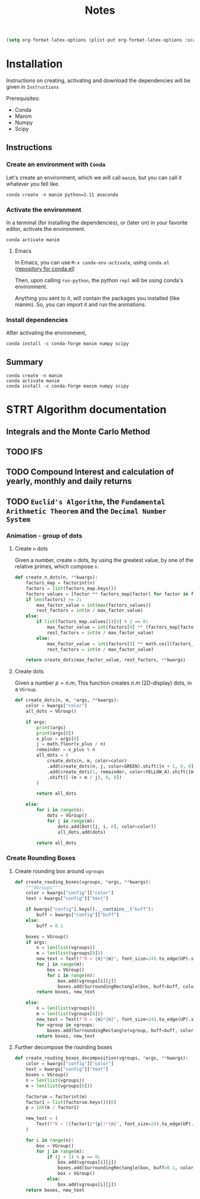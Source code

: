 #+title: Notes

#+begin_src emacs-lisp
(setq org-format-latex-options (plist-put org-format-latex-options :scale 3.0))
#+end_src

* Installation
Instructions on creating, activating and download the dependencies will be given in =Instructions=

Prerequisites:
- Conda
- Manim
- Numpy
- Scipy
** Instructions
*** Create an environment with =Conda=
Let's create an environment, which we will call =manim=, but you can call it whatever you fell like.

#+begin_src shell
conda create -n manim python=3.11 anaconda
#+end_src
*** Activate the environment
In a terminal (for installing the dependencies), or (later on) in your favorite editor, activate the environment.

#+begin_src shell
conda activate manim
#+end_src
**** Emacs
In Emacs, you can use =M-x conda-env-activate=, using =conda.el= ([[https://github.com/necaris/conda.el][repository for conda.el]])

Then, upon calling =run-python=, the python =repl= will be using conda's environment.

Anything you sent to it, will contain the packages you installed (like manim). So, you can import it and run the animations.
*** Install dependencies
After activating the environment,

#+begin_src shell
conda install -c conda-forge manim numpy scipy
#+end_src
** Summary

#+begin_src shell
conda create -n manim
conda activate manim
conda install -c conda-forge manim numpy scipy
#+end_src

* STRT Algorithm documentation
** Integrals and the Monte Carlo Method
** TODO IFS
** TODO Compound Interest and calculation of yearly, monthly and daily returns
** TODO =Euclid's Algorithm=, the =Fundamental Arithmetic Theorem= and the =Decimal Number System=

\begin{equation}
\begin{aligned}
\forall(x\,,y), \exists(t,r) \, \ni \, y = x*t + r
\end{aligned}
\end{equation}
*** Animation - group of dots
**** Create =n= dots
Given a number, create =n= dots, by using the greatest value, by one of the relative primes, which compose =n=.

#+begin_src python :session localhost :results both
def create_n_dots(n, **kwargs):
    factors_map = factorint(n)
    factors = list(factors_map.keys())
    factors_values = [factor ** factors_map[factor] for factor in factors]
    if len(factors) >= 2:
        max_factor_value = int(max(factors_values))
        rest_factors = int(n / max_factor_value)
    else:
        if list(factors_map.values())[0] % 2 == 0:
            max_factor_value = int(factors[0] ** (factors_map[factors[0]] / 2))
            rest_factors = int(n / max_factor_value)
        else:
            max_factor_value = int(factors[0] ** math.ceil(factors_map[factors[0]] / 2))
            rest_factors = int(n / max_factor_value)

    return create_dots(max_factor_value, rest_factors, **kwargs)
#+end_src

**** Create dots
Given a number $p=n.m$, This function creates $n.m$ (2D-display) dots, in a =VGroup=.

#+begin_src python :session localhost :results both
def create_dots(n, m, *args, **kwargs):
    color = kwargs["color"]
    all_dots = VGroup()

    if args:
        print(args)
        print(args[0])
        x_plus = args[0]
        j = math.floor(x_plus / n)
        remainder = x_plus % n
        all_dots = (
            create_dots(n, m, color=color)
            .add(create_dots(n, j, color=GREEN).shift([n + 1, 0, 0]))
            .add(create_dots(1, remainder, color=YELLOW_A).shift([m + j, 0, 0]))
            .shift([-(m + m / j), 0, 0])
        )

        return all_dots

    else:
        for i in range(n):
            dots = VGroup()
            for j in range(m):
                dots.add(Dot([j, i, 0], color=color))
                all_dots.add(dots)

        return all_dots
#+end_src
*** Create Rounding Boxes
**** Create rounding box around =vgroups=
#+begin_src python :session localhost :results both
def create_rouding_boxes(vgroups, *args, **kwargs):
    """VGroups"""
    color = kwargs["config"]["color"]
    text = kwargs["config"]["text"]

    if kwargs["config"].keys().__contains__("buff"):
        buff = kwargs["config"]["buff"]
    else:
        buff = 0.1

    boxes = VGroup()
    if args:
        n = len(list(vgroups))
        m = len(list(vgroups[0]))
        new_text = Text(f"N = {n}*{m}", font_size=24).to_edge(UP).set_color(YELLOW)
        for j in range(m):
            box = VGroup()
            for i in range(n):
                box.add(vgroups[i][j])
                boxes.add(SurroundingRectangle(box, buff=buff, color=color))
        return boxes, new_text

    else:
        n = len(list(vgroups))
        m = len(list(vgroups[0]))
        new_text = Text(f"N = {m}*{n}", font_size=24).to_edge(UP).set_color(YELLOW)
        for vgroup in vgroups:
            boxes.add(SurroundingRectangle(vgroup, buff=buff, color=color))
        return boxes, new_text
#+end_src
**** Further decompose the rounding boxes

#+begin_src python :session localhost :results both
def create_rouding_boxes_decomposition(vgroups, *args, **kwargs):
    color = kwargs["config"]["color"]
    text = kwargs["config"]["text"]
    boxes = VGroup()
    n = len(list(vgroups))
    m = len(list(vgroups[0]))

    factorsm = factorint(m)
    factor1 = list(factorsm.keys())[0]
    p = int(m / factor1)

    new_text = (
        Text(f"N = ({factor1}*{p})*{n}", font_size=24).to_edge(UP).set_color(YELLOW)
    )

    for i in range(n):
        box = VGroup()
        for j in range(m):
            if (j + 1) % p == 0:
                box.add(vgroups[i][j])
                boxes.add(SurroundingRectangle(box, buff=0.1, color=color))
                box = VGroup()
            else:
                box.add(vgroups[i][j])
    return boxes, new_text
#+end_src
